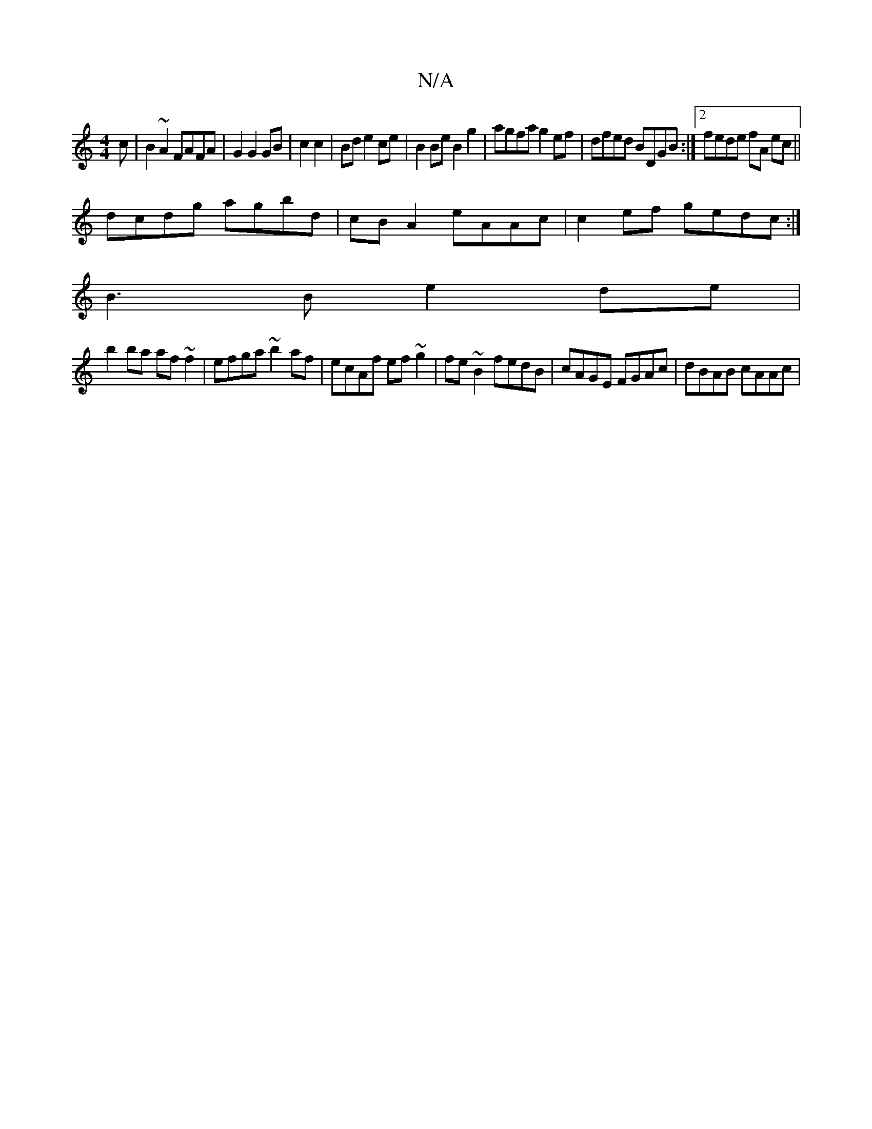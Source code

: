 X:1
T:N/A
M:4/4
R:N/A
K:Cmajor
c|B2 ~A2 FAFA|G2G2GB|c2 c2|Bd e2 ce | B2 Be B2 g2 |agfa g2ef|dfed BDGB:|[2 fede fA ec||
dcdg agbd|cBA2 eAAc|c2ef gedc:|
B3B e2de|
b2ba af~f2|efga ~b2af|ecAf ef~g2|fe ~B2 fedB|c*AGE FGAc | dBAB cAAc | 